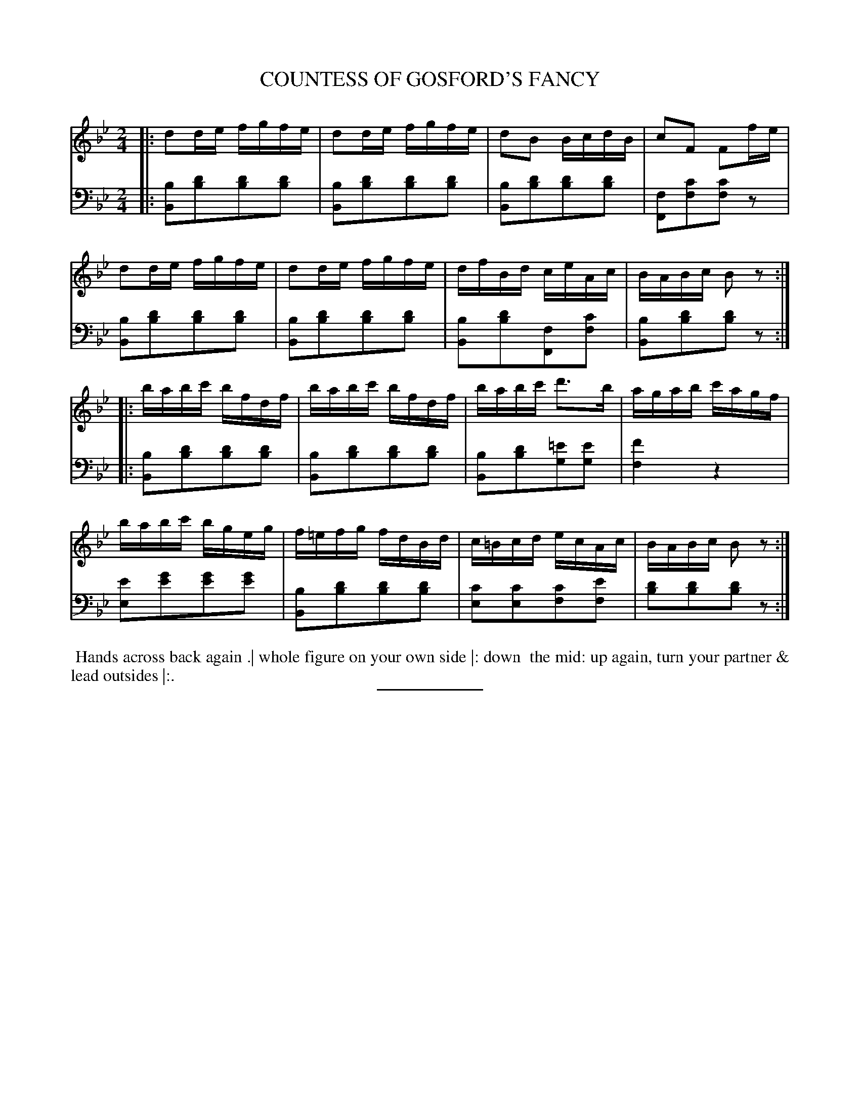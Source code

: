 X: 18543
T: COUNTESS OF GOSFORD'S FANCY
B: Button & Whitaker "Button and Whitaker's Selection of Dances, Reels and Waltzes" v.18 p.54 #3
S: http://imslp.org/wiki/Button_and_Whitaker%27s_Selection_of_Dances,_Reels_and_Waltzes_(Various)
Z: 2014 John Chambers <jc:trillian.mit.edu>
M: 2/4
L: 1/16
K: Bb
% - - - - - - - - - - - - - - - - - - - - - - - - -
% Staff layout changed to fit our page size:
V: 1 clef=treble middle=B
|:\
d2de fgfe | d2de fgfe | d2B2 BcdB | c2F2 F2fe |
d2de fgfe | d2de fgfe | dfBd ceAc | BABc B2z2 :|
|:\
babc' bfdf | babc' bfdf | babc' d'3b | agab c'agf |
babc' bgeg | f=efg fdBd | c=Bcd ecAc | BABc B2z2 :|
% - - - - - - - - - - - - - - - - - - - - - - - - -
% Original staff layout preserved:
V: 2 clef=bass middle=d
|:\
[b2B2][d'2b2][d'2b2][d'2b2] | [b2B2][d'2b2][d'2b2][d'2b2] |\
[b2B2][d'2b2][d'2b2][d'2b2] | [f2F2][c'2f2][c'2f2]z2 |\
[b2B2][d'2b2][d'2b2][d'2b2] | [b2B2][d'2b2][d'2b2][d'2b2] |\
[b2B2][d'2b2][f2F2][c'2f2] | [b2B2][d'2b2][d'2b2]z2 :|
|:\
[b2B2][d'2b2][d'2b2][d'2b2] | [b2B2][d'2b2][d'2b2][d'2b2] |\
[b2B2][d'2b2][=e'2g2][e'2g2] | [f'4f4] z4 |\
[e'2e2][g'2e'2][g'2e'2][g'2e'2] | [b2B2][d'2b2][d'2b2][d'2b2] |\
[c'2e2][c'2e2][c'2f2][e'2f2] | [d'2b2][d'2b2][d'2b2]z2 :|
% - - - - - - - - - - - - - - - - - - - - - - - - -
%%begintext align
%% Hands across back again .| whole figure on your own side |: down
%% the mid: up again, turn your partner & lead outsides |:.
%%endtext
% - - - - - - - - - - - - - - - - - - - - - - - - -
%%sep 2 5 100
